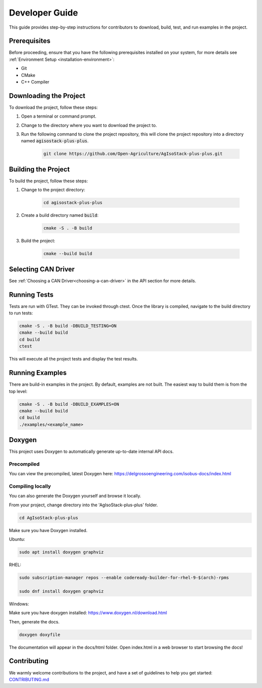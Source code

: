 .. _DeveloperGuide:

Developer Guide
===============

This guide provides step-by-step instructions for contributors to download, build, test, and run examples in the project.

Prerequisites
-------------

Before proceeding, ensure that you have the following prerequisites installed on your system, for more details see :ref:`Environment Setup <installation-environment>`:

- Git
- CMake
- C++ Compiler

Downloading the Project
-----------------------

To download the project, follow these steps:

1. Open a terminal or command prompt.
2. Change to the directory where you want to download the project to.
3. Run the following command to clone the project repository,
   this will clone the project repository into a directory named :code:`agisostack-plus-plus`.

    .. code-block:: bash

        git clone https://github.com/Open-Agriculture/AgIsoStack-plus-plus.git


Building the Project
--------------------

To build the project, follow these steps:

1. Change to the project directory:

    .. code-block:: bash

        cd agisostack-plus-plus

2. Create a build directory named :code:`build`:

    .. code-block:: bash

        cmake -S . -B build

3. Build the project:

    .. code-block:: bash

        cmake --build build

Selecting CAN Driver
--------------------

See :ref:`Choosing a CAN Driver<choosing-a-can-driver>` in the API section for more details.

Running Tests
-------------

Tests are run with GTest. They can be invoked through ctest. Once the library is compiled, navigate to the build directory to run tests:

.. code-block:: bash

    cmake -S . -B build -DBUILD_TESTING=ON
    cmake --build build
    cd build
    ctest

This will execute all the project tests and display the test results.

Running Examples
----------------

There are build-in examples in the project. By default, examples are not built.
The easiest way to build them is from the top level:

.. code-block:: bash

    cmake -S . -B build -DBUILD_EXAMPLES=ON
    cmake --build build
    cd build
    ./examples/<example_name>

.. _doxygen:

Doxygen
-------

This project uses Doxygen to automatically generate up-to-date internal API docs.

Precompiled
^^^^^^^^^^^

You can view the precompiled, latest Doxygen here: https://delgrossoengineering.com/isobus-docs/index.html

Compiling locally
^^^^^^^^^^^^^^^^^

You can also generate the Doxygen yourself and browse it locally.

From your project, change directory into the 'AgIsoStack-plus-plus' folder.

.. code-block:: bash

   cd AgIsoStack-plus-plus

Make sure you have Doxygen installed.

Ubuntu:

.. code-block:: bash

   sudo apt install doxygen graphviz

RHEL:

.. code-block:: bash

   sudo subscription-manager repos --enable codeready-builder-for-rhel-9-$(arch)-rpms

   sudo dnf install doxygen graphviz

Windows:

Make sure you have doxygen installed: https://www.doxygen.nl/download.html


Then, generate the docs.

.. code-block:: bash

   doxygen doxyfile

The documentation will appear in the docs/html folder. Open index.html in a web browser to start browsing the docs!


Contributing
------------

We warmly welcome contributions to the project, and have a set of guidelines to help you get started: `CONTRIBUTING.md <https://github.com/Open-Agriculture/AgIsoStack-plus-plus/blob/main/CONTRIBUTING.md>`_
